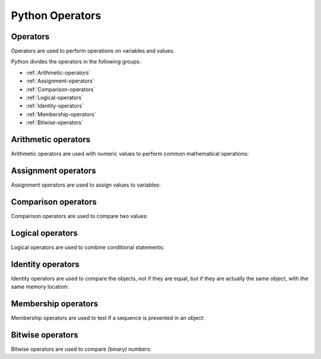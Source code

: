 =====================
Python Operators
=====================

.. _operators:

Operators
==========

Operators are used to perform operations on variables and values.

Python divides the operators in the following groups:

* :ref:`Arithmetic-operators` 
* :ref:`Assignment-operators`
* :ref:`Comparison-operators`
* :ref:`Logical-operators`
* :ref:`Identity-operators`
* :ref:`Membership-operators`
* :ref:`Bitwise-operators`

.. _Arithmetic-operators:

Arithmetic operators
=====================

Arithmetic operators are used with numeric values to perform common mathematical operations:

.. csv-table::
   :header: Operator, Operation, Example
   :widths: 20, 35, 45
   :file: csv/math_operators.csv
   :align: center

.. _Assignment-operators:

Assignment operators
=====================

Assignment operators are used to assign values to variables:

.. csv-table::
   :header: Operator,Example,SameAs
   :widths: 20, 45, 35
   :file: csv/assignment_operators.csv
   :align: center

.. _Comparison-operators:

Comparison operators
=====================

Comparison operators are used to compare two values:

.. csv-table::
   :header: Operator,Name,Example
   :widths: 20, 35, 45
   :file: csv/comparison_operators.csv
   :align: center

.. _Logical-operators:

Logical operators
==================

Logical operators are used to combine conditional statements:

.. csv-table::
   :header: Operators,Description,Example
   :widths: 20, 50, 30
   :file: csv/logical_operators.csv
   :align: center

.. _Identity-operators:

Identity operators
====================

Identity operators are used to compare the objects, not if they are equal, but if they are actually the same object, with the same memory location:
   
.. csv-table::
   :header: Operators,Description,Example
   :widths: 20, 50, 30
   :file: csv/identity_operators.csv
   :align: center

.. _Membership-operators:

Membership operators
=====================

Membership operators are used to test if a sequence is presented in an object:

.. csv-table::
   :header: Operators,Description,Example
   :widths: 20, 50, 30
   :file: csv/membership_operators.csv
   :align: center

.. _Bitwise-operators:

Bitwise operators
==================

Bitwise operators are used to compare (binary) numbers:
   
.. csv-table::
   :header: Operators,Name,Description
   :widths: 20, 30, 50
   :file: csv/bitwise_operators.csv
   :align: center